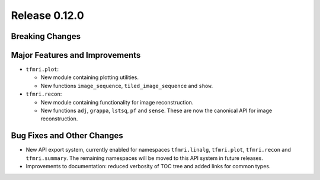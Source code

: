 Release 0.12.0
==============

Breaking Changes
----------------



Major Features and Improvements
-------------------------------

* ``tfmri.plot``:

  * New module containing plotting utilities.
  * New functions ``image_sequence``, ``tiled_image_sequence`` and ``show``.

* ``tfmri.recon``:

  * New module containing functionality for image reconstruction.
  * New functions ``adj``, ``grappa``, ``lstsq``, ``pf`` and ``sense``. These
    are now the canonical API for image reconstruction.

Bug Fixes and Other Changes
---------------------------

* New API export system, currently enabled for namespaces ``tfmri.linalg``,
  ``tfmri.plot``, ``tfmri.recon`` and ``tfmri.summary``. The remaining
  namespaces will be moved to this API system in future releases.
* Improvements to documentation: reduced verbosity of TOC tree and added links
  for common types.
